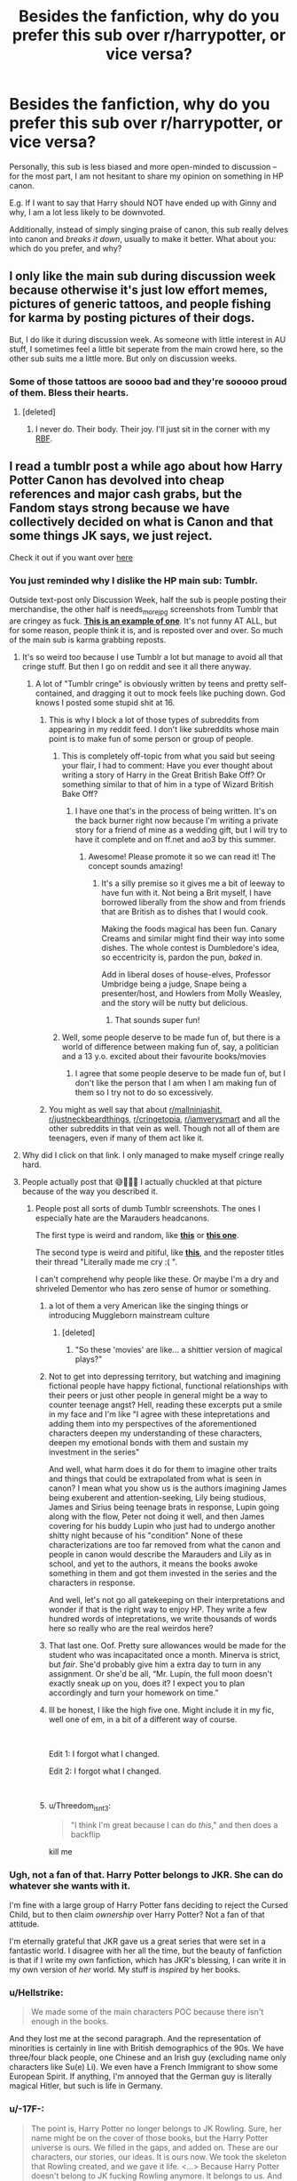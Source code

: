 #+TITLE: Besides the fanfiction, why do you prefer this sub over r/harrypotter, or vice versa?

* Besides the fanfiction, why do you prefer this sub over r/harrypotter, or vice versa?
:PROPERTIES:
:Author: Dux-El52
:Score: 125
:DateUnix: 1550740910.0
:DateShort: 2019-Feb-21
:FlairText: Discussion
:END:
Personally, this sub is less biased and more open-minded to discussion -- for the most part, I am not hesitant to share my opinion on something in HP canon.

E.g. If I want to say that Harry should NOT have ended up with Ginny and why, I am a lot less likely to be downvoted.

Additionally, instead of simply singing praise of canon, this sub really delves into canon and /breaks it down/, usually to make it better. What about you: which do you prefer, and why?


** I only like the main sub during discussion week because otherwise it's just low effort memes, pictures of generic tattoos, and people fishing for karma by posting pictures of their dogs.

But, I do like it during discussion week. As someone with little interest in AU stuff, I sometimes feel a little bit seperate from the main crowd here, so the other sub suits me a little more. But only on discussion weeks.
:PROPERTIES:
:Author: FloreatCastellum
:Score: 73
:DateUnix: 1550751215.0
:DateShort: 2019-Feb-21
:END:

*** Some of those tattoos are soooo bad and they're sooooo proud of them. Bless their hearts.
:PROPERTIES:
:Author: jeffala
:Score: 38
:DateUnix: 1550769232.0
:DateShort: 2019-Feb-21
:END:

**** [deleted]
:PROPERTIES:
:Score: 12
:DateUnix: 1550784953.0
:DateShort: 2019-Feb-22
:END:

***** I never do. Their body. Their joy. I'll just sit in the corner with my [[https://i.pinimg.com/736x/53/55/23/535523ccf4855acc049fb07f13aba496.jpg][RBF]].
:PROPERTIES:
:Author: jeffala
:Score: 10
:DateUnix: 1550788806.0
:DateShort: 2019-Feb-22
:END:


** I read a tumblr post a while ago about how Harry Potter Canon has devolved into cheap references and major cash grabs, but the Fandom stays strong because we have collectively decided on what is Canon and that some things JK says, we just reject.

Check it out if you want over [[https://artemisedendelacroix.tumblr.com/post/182601282369/thegrandtortoise-um-okay-so-im-seeing-a-lot-of][here]]
:PROPERTIES:
:Author: ArtemisEdenDelacroix
:Score: 106
:DateUnix: 1550741532.0
:DateShort: 2019-Feb-21
:END:

*** You just reminded why I dislike the HP main sub: Tumblr.

Outside text-post only Discussion Week, half the sub is people posting their merchandise, the other half is needs_more_jpg screenshots from Tumblr that are cringey as fuck. [[https://i.pinimg.com/originals/a1/dc/c7/a1dcc7622a28ade362a087a33adaec33.jpg][*This is an example of one*]]. It's not funny AT ALL, but for some reason, people think it is, and is reposted over and over. So much of the main sub is karma grabbing reposts.
:PROPERTIES:
:Author: 4ecks
:Score: 112
:DateUnix: 1550744194.0
:DateShort: 2019-Feb-21
:END:

**** It's so weird too because I use Tumblr a lot but manage to avoid all that cringe stuff. But then I go on reddit and see it all there anyway.
:PROPERTIES:
:Author: FloreatCastellum
:Score: 51
:DateUnix: 1550750768.0
:DateShort: 2019-Feb-21
:END:

***** A lot of "Tumblr cringe" is obviously written by teens and pretty self-contained, and dragging it out to mock feels like puching down. God knows I posted some stupid shit at 16.
:PROPERTIES:
:Author: neymovirne
:Score: 43
:DateUnix: 1550758727.0
:DateShort: 2019-Feb-21
:END:

****** This is why I block a lot of those types of subreddits from appearing in my reddit feed. I don't like subreddits whose main point is to make fun of some person or group of people.
:PROPERTIES:
:Author: LittleDinghy
:Score: 14
:DateUnix: 1550760336.0
:DateShort: 2019-Feb-21
:END:

******* This is completely off-topic from what you said but seeing your flair, I had to comment: Have you ever thought about writing a story of Harry in the Great British Bake Off? Or something similar to that of him in a type of Wizard British Bake Off?
:PROPERTIES:
:Author: emong757
:Score: 6
:DateUnix: 1550761139.0
:DateShort: 2019-Feb-21
:END:

******** I have one that's in the process of being written. It's on the back burner right now because I'm writing a private story for a friend of mine as a wedding gift, but I will try to have it complete and on ff.net and ao3 by this summer.
:PROPERTIES:
:Author: LittleDinghy
:Score: 6
:DateUnix: 1550767049.0
:DateShort: 2019-Feb-21
:END:

********* Awesome! Please promote it so we can read it! The concept sounds amazing!
:PROPERTIES:
:Author: emong757
:Score: 3
:DateUnix: 1550767447.0
:DateShort: 2019-Feb-21
:END:

********** It's a silly premise so it gives me a bit of leeway to have fun with it. Not being a Brit myself, I have borrowed liberally from the show and from friends that are British as to dishes that I would cook.

Making the foods magical has been fun. Canary Creams and similar might find their way into some dishes. The whole contest is Dumbledore's idea, so eccentricity is, pardon the pun, /baked/ in.

Add in liberal doses of house-elves, Professor Umbridge being a judge, Snape being a presenter/host, and Howlers from Molly Weasley, and the story will be nutty but delicious.
:PROPERTIES:
:Author: LittleDinghy
:Score: 6
:DateUnix: 1550768454.0
:DateShort: 2019-Feb-21
:END:

*********** That sounds super fun!
:PROPERTIES:
:Author: rilokilo
:Score: 2
:DateUnix: 1550795007.0
:DateShort: 2019-Feb-22
:END:


******* Well, some people deserve to be made fun of, but there is a world of difference between making fun of, say, a politician and a 13 y.o. excited about their favourite books/movies
:PROPERTIES:
:Author: neymovirne
:Score: 4
:DateUnix: 1550761058.0
:DateShort: 2019-Feb-21
:END:

******** I agree that some people deserve to be made fun of, but I don't like the person that I am when I am making fun of them so I try not to do so excessively.
:PROPERTIES:
:Author: LittleDinghy
:Score: 2
:DateUnix: 1550767103.0
:DateShort: 2019-Feb-21
:END:


****** You might as well say that about [[/r/mallninjashit][r/mallninjashit]], [[/r/justneckbeardthings][r/justneckbeardthings]], [[/r/cringetopia][r/cringetopia]], [[/r/iamverysmart][r/iamverysmart]] and all the other subreddits in that vein as well. Though not all of them are teenagers, even if many of them act like it.
:PROPERTIES:
:Author: 4ecks
:Score: 11
:DateUnix: 1550759279.0
:DateShort: 2019-Feb-21
:END:


**** Why did I click on that link. I only managed to make myself cringe really hard.
:PROPERTIES:
:Score: 6
:DateUnix: 1550777036.0
:DateShort: 2019-Feb-21
:END:


**** People actually post that 😅🤦🏻‍♀️ I actually chuckled at that picture because of the way you described it.
:PROPERTIES:
:Author: ArtemisEdenDelacroix
:Score: 7
:DateUnix: 1550744935.0
:DateShort: 2019-Feb-21
:END:

***** People post all sorts of dumb Tumblr screenshots. The ones I especially hate are the Marauders headcanons.

The first type is weird and random, like [[https://i.imgur.com/aLrsC9s.jpg][*this*]] or [[https://i.imgur.com/OWzpDPm.jpg][*this one*]].

The second type is weird and pitiful, like [[https://i.imgur.com/CtsEukD.jpg][*this*]], and the reposter titles their thread "Literally made me cry :( ".

I can't comprehend why people like these. Or maybe I'm a dry and shriveled Dementor who has zero sense of humor or something.
:PROPERTIES:
:Author: 4ecks
:Score: 28
:DateUnix: 1550745923.0
:DateShort: 2019-Feb-21
:END:

****** a lot of them a very American like the singing things or introducing Muggleborn mainstream culture
:PROPERTIES:
:Author: daisy_neko
:Score: 32
:DateUnix: 1550751287.0
:DateShort: 2019-Feb-21
:END:

******* [deleted]
:PROPERTIES:
:Score: 15
:DateUnix: 1550785126.0
:DateShort: 2019-Feb-22
:END:

******** "So these 'movies' are like... a shittier version of magical plays?"
:PROPERTIES:
:Author: TheVoteMote
:Score: 8
:DateUnix: 1550786872.0
:DateShort: 2019-Feb-22
:END:


****** Not to get into depressing territory, but watching and imagining fictional people have happy fictional, functional relationships with their peers or just other people in general might be a way to counter teenage angst? Hell, reading these excerpts put a smile in my face and I'm like "I agree with these intepretations and adding them into my perspectives of the aforementioned characters deepen my understanding of these characters, deepen my emotional bonds with them and sustain my investment in the series"

And well, what harm does it do for them to imagine other traits and things that could be extrapolated from what is seen in canon? I mean what you show us is the authors imagining James being exuberent and attention-seeking, Lily being studious, James and Sirius being teenage brats in response, Lupin going along with the flow, Peter not doing it well, and then James covering for his buddy Lupin who just had to undergo another shitty night because of his "condition" None of these characterizations are too far removed from what the canon and people in canon would describe the Marauders and Lily as in school, and yet to the authors, it means the books awoke something in them and got them invested in the series and the characters in response.

And well, let's not go all gatekeeping on their interpretations and wonder if that is the right way to enjoy HP. They write a few hundred words of intepretations, we write thousands of words here so really who are the real weirdos here?
:PROPERTIES:
:Author: FinallyGivenIn
:Score: 16
:DateUnix: 1550767042.0
:DateShort: 2019-Feb-21
:END:


****** That last one. Oof. Pretty sure allowances would be made for the student who was incapacitated once a month. Minerva is strict, but /fair/. She'd probably give him a extra day to turn in any assignment. Or she'd be all, “Mr. Lupin, the full moon doesn't exactly sneak /up/ on you, does it? I expect you to plan accordingly and turn your homework on time.”
:PROPERTIES:
:Author: Not_Steve
:Score: 6
:DateUnix: 1550777004.0
:DateShort: 2019-Feb-21
:END:


****** Ill be honest, I like the high five one. Might include it in my fic, well one of em, in a bit of a different way of course.

​

Edit 1: I forgot what I changed.

Edit 2: I forgot what I changed.

​
:PROPERTIES:
:Author: NotAHero101
:Score: 20
:DateUnix: 1550748451.0
:DateShort: 2019-Feb-21
:END:


****** u/Threedom_isnt_3:
#+begin_quote
  "I think I'm great because I can do /this/," and then does a backflip
#+end_quote

kill me
:PROPERTIES:
:Author: Threedom_isnt_3
:Score: 7
:DateUnix: 1550776175.0
:DateShort: 2019-Feb-21
:END:


*** Ugh, not a fan of that. Harry Potter belongs to JKR. She can do whatever she wants with it.

I'm fine with a large group of Harry Potter fans deciding to reject the Cursed Child, but to then claim /ownership/ over Harry Potter? Not a fan of that attitude.

I'm eternally grateful that JKR gave us a great series that were set in a fantastic world. I disagree with her all the time, but the beauty of fanfiction is that if I write my own fanfiction, which has JKR's blessing, I can write it in my own version of /her/ world. My stuff is /inspired/ by her books.
:PROPERTIES:
:Author: LittleDinghy
:Score: 34
:DateUnix: 1550760777.0
:DateShort: 2019-Feb-21
:END:


*** u/Hellstrike:
#+begin_quote
  We made some of the main characters POC because there isn't enough in the books.
#+end_quote

And they lost me at the second paragraph. And the representation of minorities is certainly in line with British demographics of the 90s. We have three/four black people, one Chinese and an Irish guy (excluding name only characters like Su(e) Li). We even have a French Immigrant to show some European Spirit. If anything, I'm annoyed that the German guy is literally magical Hitler, but such is life in Germany.
:PROPERTIES:
:Author: Hellstrike
:Score: 12
:DateUnix: 1550780190.0
:DateShort: 2019-Feb-21
:END:


*** u/-17F-:
#+begin_quote
  The point is, Harry Potter no longer belongs to JK Rowling. Sure, her name might be on the cover of those books, but the Harry Potter universe is ours. We filled in the gaps, and added on. These are our characters, our stories, our ideas. It is ours now. We took the skeleton that Rowling created, and we gave it life. <...> Because Harry Potter doesn't belong to JK fucking Rowling anymore. It belongs to us. And we can do whatever we want with it.
#+end_quote

What fucking pretentious piece of absolute drivel. It's not enough for these fucks that JKR doesn't sue them into oblivion and doesn't ban fan works (like many authors do), they have to go all communist and straight up expropriate the franchise. Y'know, the franchise that /already permits fanfiction./

HP belongs to JKR. "You didn't build this", as it were. How about some respect, humility and gratitude? NO. We go in, we take what we want and fuck the rights of the creator.

If this is what [[/r/harrypotter][r/harrypotter]] is, I never want to even go there. (Edit: I went there and compiled a field report of sorts in this thread)
:PROPERTIES:
:Author: -17F-
:Score: 45
:DateUnix: 1550758697.0
:DateShort: 2019-Feb-21
:END:


** I'm a big proponent of the idea that JKR made things up as she wrote the series. She introduces new ideas and twists characters and their personalities /to fit the plot/ she writes. Her work, by far, isn't perfect. That's not to say it's not enjoyable, but it's got tons of wacky worldbuilding and much, much more.

If you said this on [[/r/harrypotter][r/harrypotter]], you would get downvoted to heck, because unlike fanfiction authors who re-interpret and write transformative takes on the series, the people there are way protective and defense of JKR and her works as some sort of sacred text. JKR's Twitter, Cursed Child, and the movies can be criticized at will, but the original books themselves are perfect, and they will think up elaborate headcanons to justify why no one ever checked up on Harry at the Dursleys during his childhood, why Dumbledore did nothing for 35 years after Tom Riddle left school and became Voldemort, why it took Dumbledore a year to share 30 minutes' worth of Pensieve memories, why the Deathly Hallows camping sequence even happened.

On the main sub, the people there will twist their minds into pretzels to retroactively justify character inconsistencies in the books. The handwave force is strong over there, with their reasoning. It's absolutely /bonkers./

- "Chill dude, it's a story for children."

- "It doesn't make sense, but that didn't stop you from loving the story at age 12."

- "The books were written from Harry's PoV, and he is not observant, and also limited in perspective and naturally biased".

- "The books didn't say it wasn't like this."

  - (In reference to Nagini being an Asian woman, and McGonagall a 120 old woman who took a 50 year sabbatical so she can appear in CoG and have taught for 39 years by OotP. The reaching after FB:CoG was crazy.)

As fanfic readers and writers, I think we can admit that JKR pulled author fiat. Not as many true plot holes as people think (and "Plot Hole" is used so often that it has lost all meaning these days) but inconsistencies of character, character motivation, and lack of characterization depth, all to serve the overarching plot.
:PROPERTIES:
:Author: 4ecks
:Score: 84
:DateUnix: 1550743764.0
:DateShort: 2019-Feb-21
:END:

*** [deleted]
:PROPERTIES:
:Score: 24
:DateUnix: 1550785382.0
:DateShort: 2019-Feb-22
:END:

**** LOL
:PROPERTIES:
:Author: champollion00000
:Score: 2
:DateUnix: 1552763868.0
:DateShort: 2019-Mar-16
:END:


*** u/AwesomeGuy847:
#+begin_quote
  "The books were written from Harry's PoV, and he is not observant, and also limited in perspective and naturally biased".
#+end_quote

But that is true though. And it's a thing throughout other literature. Also I've seen ALL of those excuses used on this sub. The people on this sub aren't any special.
:PROPERTIES:
:Author: AwesomeGuy847
:Score: 44
:DateUnix: 1550748076.0
:DateShort: 2019-Feb-21
:END:

**** Yes, it's a literary technique called "unreliable narration".

But it's commonly used by members of the fanbase is to handwave plot inconsistencies, like why Harry never knew Luna or McLaggen existed before they were introduced in books 5 and 6, even though Luna was a friend and neighbor of Ginny, and McLaggen (a notorious attention seeker, braggart, and guy who ate a pound of doxy eggs) was in his house.

From a writing perspective, they weren't relevant to the plot, and that's why they weren't introduced. But readers will try to find an in-story explanation, and it's usually "Harry wasn't paying attention".
:PROPERTIES:
:Author: 4ecks
:Score: 42
:DateUnix: 1550748916.0
:DateShort: 2019-Feb-21
:END:

***** u/ForwardDiscussion:
#+begin_quote
  even though Luna was a friend and neighbor of Ginny
#+end_quote

At that point, canonically, Ginny was following Hermione's advice and giving Harry some space, trying to get a life of her own and some confidence.

I'm with you on McLaggen, though, he almost certainly would have tried to introduce himself to Harry at some point, even putting aside his natural boastful behavior.
:PROPERTIES:
:Author: ForwardDiscussion
:Score: 16
:DateUnix: 1550766792.0
:DateShort: 2019-Feb-21
:END:

****** Also, Ginny calls Luna looney, so "friend" is stretching it a bit.
:PROPERTIES:
:Author: AutumnSouls
:Score: 22
:DateUnix: 1550775334.0
:DateShort: 2019-Feb-21
:END:

******* Another thing which would get you downvoted to oblivion over at [[/r/harrypotter]]. Because heavens forbid the main cast is not best friends forever.
:PROPERTIES:
:Author: Hellstrike
:Score: 10
:DateUnix: 1550781229.0
:DateShort: 2019-Feb-22
:END:


****** [deleted]
:PROPERTIES:
:Score: 9
:DateUnix: 1550785438.0
:DateShort: 2019-Feb-22
:END:

******* Who was the second?
:PROPERTIES:
:Author: ForwardDiscussion
:Score: 3
:DateUnix: 1550786150.0
:DateShort: 2019-Feb-22
:END:

******** [deleted]
:PROPERTIES:
:Score: 7
:DateUnix: 1550786577.0
:DateShort: 2019-Feb-22
:END:

********* Oh, I wouldn't have thought of Ron's introduction as pompous.
:PROPERTIES:
:Author: ForwardDiscussion
:Score: 2
:DateUnix: 1550786641.0
:DateShort: 2019-Feb-22
:END:

********** [deleted]
:PROPERTIES:
:Score: 5
:DateUnix: 1550786770.0
:DateShort: 2019-Feb-22
:END:

*********** Oh, okay.
:PROPERTIES:
:Author: ForwardDiscussion
:Score: 2
:DateUnix: 1550787199.0
:DateShort: 2019-Feb-22
:END:


***** u/Raesong:
#+begin_quote
  But readers will try to find an in-story explanation, and it's usually "Harry wasn't paying attention".
#+end_quote

Well it's either that or admit they didn't exist until they were plot relevant, so which one do you prefer?
:PROPERTIES:
:Author: Raesong
:Score: 3
:DateUnix: 1550757014.0
:DateShort: 2019-Feb-21
:END:

****** Admit they didn't exist until they were plot relevant.

When people write Harry off as unobservant, it contradicts his previous characterization as the kid who noticed that Snape had a limp the day after Halloween in Book 1, that Lucius Malfoy was selling dark objects in Knockturn Alley in Book 2, that there was a Grim following him around in Book 3, etc.
:PROPERTIES:
:Author: 4ecks
:Score: 24
:DateUnix: 1550757924.0
:DateShort: 2019-Feb-21
:END:

******* u/lastyearstudent12345:
#+begin_quote
  that there was a Grim following him around in Book 3,
#+end_quote

I mean, this one is kinda important right? With a mass-murderer around and all.
:PROPERTIES:
:Author: lastyearstudent12345
:Score: 3
:DateUnix: 1550789872.0
:DateShort: 2019-Feb-22
:END:

******** Sure. But he noticed it before he knew what a Grim was.
:PROPERTIES:
:Author: Draquia
:Score: 2
:DateUnix: 1550804850.0
:DateShort: 2019-Feb-22
:END:


*** [deleted]
:PROPERTIES:
:Score: 9
:DateUnix: 1550785286.0
:DateShort: 2019-Feb-22
:END:

**** I genuinely think Albus is incredibly arrogant. Not in a outward way, like Voldemort, but more in a subtle way.
:PROPERTIES:
:Author: dantheman_00
:Score: 2
:DateUnix: 1550853581.0
:DateShort: 2019-Feb-22
:END:


*** It could also be using different media lenses to analyse the film. approaches are Watsonian or Doylist [[https://www.youtube.com/watch?v=Lg13Kcw-w5Y][This video helps break down how you can use these two approaches to look at the books itself and in what contexts you might use them.]]

Fundamentally you are right in that the books could be written better, in which case you are using a Doylist approach to critique the book and look at its contents. But it is the wrong way to approach people making handcanons, who have accepted the book-as-is and are now then trying to build on the book by extrapolating and "filling in the blanks" Thus, "Harry didn't notice" is a reasonable answer to the question of why Luna didn't show up in the earlier books.

Like an easy headcanon that many other media would show and play for humor is to flashback to the past events. Give humorous reasons and coincidences to show two characters almost meeting, repeatedly before their first actual canon meeting.

Then ok, you broke down the plot inconsistencies of the books. You showed those ignorant fans that they've enjoyed the books wrong! You were right!

And now what? What next?

I mean by definition, [[/r/harrypotter][r/harrypotter]] is about a series where the last book came out 12 years ago, the last movie 7 years ago. Surely for a media series this popular and this influential, the readers you are trying to persuade might have already had a discussion about plot inconsistencies and other flaws in the writing. Anyone who still participates in that subreddit is still willing to show love for a series whose main canon was last expanded a generation ago Like if they know the book is not perfect and they still love the series enough to participate in that subreddit specifically, what can they do? They can't rewrite the series, they aren't going to drop the book series so ultimately headcanon is what they have left. In-canon explanations for inexplicable plot points, is so much more useful as a way to sustain discussion and love for the series. So of course they would handwave it away.
:PROPERTIES:
:Author: FinallyGivenIn
:Score: 7
:DateUnix: 1550766196.0
:DateShort: 2019-Feb-21
:END:


*** i want to upvote this a hundred times
:PROPERTIES:
:Author: champollion00000
:Score: 2
:DateUnix: 1552763856.0
:DateShort: 2019-Mar-16
:END:


** u/MartDiamond:
#+begin_quote
  Additionally, instead of simply singing praise of canon, this sub really delves into canon and breaks it down, usually to make it better
#+end_quote

I think this is also the basis of fanfics. A fanfiction starts because of an idea or a concept that is not represented in canon. Sometimes it's a continuation of canon, sometimes a change, but it is always something that is beyond canon. Because people are interested in that they need to be critical or at least open-minded in regards to canon. A fanfic reader is also likely to be way more hardcore into the fandom than a non-fanfic reader.

On that other sub (which I personally don't use, but not for any particular reason) there are people coming from way more different backgrounds. Some only saw the movies, others only read the books. People on that sub will on average be less knowledgeable about the series and have spent way less time discovering the universe and pondering it.

#+begin_quote
  If I want to say that Harry should NOT have ended up with Ginny and why, I am a lot less likely to be downvoted.
#+end_quote

The truth should never be downvoted
:PROPERTIES:
:Author: MartDiamond
:Score: 55
:DateUnix: 1550743609.0
:DateShort: 2019-Feb-21
:END:

*** u/AwesomeGuy847:
#+begin_quote
  The truth should never be downvoted
#+end_quote

Thankfully he didn't state the truth.
:PROPERTIES:
:Author: AwesomeGuy847
:Score: 16
:DateUnix: 1550747545.0
:DateShort: 2019-Feb-21
:END:

**** Fight! Fight! :)

In all seriousness, I never really bought Harry/Ginny in canon, until I read some really good fanfiction that made it believable for me. That's just one example of the power of fanfiction.

Now I'm much more open to it, though I'm fairly flexible with pairings anyway as long as it doesn't go totally counter to canon (like Dramione, or pretty much anything with Snape, ugh).
:PROPERTIES:
:Author: fyi1183
:Score: 31
:DateUnix: 1550749373.0
:DateShort: 2019-Feb-21
:END:

***** I think thats the nice thing about this sub. Even if someone doesnt agree with the majority, there are always people who have read/read the FF/ genre in question and talk and discuss with the person who posted. And the general tone of conversation is IMO way better here than in the Harry Potter subreddit.
:PROPERTIES:
:Author: Prozy0n
:Score: 11
:DateUnix: 1550750369.0
:DateShort: 2019-Feb-21
:END:


***** I wasn't too into it either. Then I saw someone do a breakdown of the characters and small moments and interactions throughout the books and I was sold.
:PROPERTIES:
:Author: AwesomeGuy847
:Score: 8
:DateUnix: 1550750598.0
:DateShort: 2019-Feb-21
:END:

****** For the sake of the topic, was it here, or over at [[/r/harrypotter]]?
:PROPERTIES:
:Author: stefvh
:Score: 1
:DateUnix: 1550775698.0
:DateShort: 2019-Feb-21
:END:

******* I believe it was on [[/r/harrypotter]]. It was a few years ago but for the life of me I can't remember the thread it was in. I'm always on the look out for it though.
:PROPERTIES:
:Author: AwesomeGuy847
:Score: 2
:DateUnix: 1550782853.0
:DateShort: 2019-Feb-22
:END:


***** u/Hellstrike:
#+begin_quote
  I never really bought Harry/Ginny in canon, until I read some really good fanfiction that made it believable for me
#+end_quote

That's the reason I got into fanfiction as well. Yet the only thing which came even remotely close is poly-smut. Which probably comes from the fact that Ron/Hermione and a big, tightly-knit Weasley family are dealbreakers for me.
:PROPERTIES:
:Author: Hellstrike
:Score: 1
:DateUnix: 1550781365.0
:DateShort: 2019-Feb-22
:END:


** u/Hellstrike:
#+begin_quote
  open-minded to discussion -- for the most part, I am not hesitant to share my opinion on something in HP canon
#+end_quote

The discussion generally is more open, not just about canon. We had quite a few "headcanon" threads were the most popular headcanons shit all over canon and yet are the most popular replies. Hell, you can joke about Albus Severus being the result of Ginny cheating, and you get upvotes because people get that you are not very serious and just throwing some shade at Rowling. Which is also something we are very open for.

I think that the only things which get you instantly downvoted here are requests for serious underage (as in, 8 year olds getting raped and not a bunch of 5th years fooling around), rape in general and Death Eater pairings because most people simply find them unbelievable. But other than that, we are usually down for discussions, no matter if the simple "who is best girl" or the nuances of magical theory.
:PROPERTIES:
:Author: Hellstrike
:Score: 40
:DateUnix: 1550742418.0
:DateShort: 2019-Feb-21
:END:

*** Posts shitting on characters based on fanon and movies will also be downvoted into oblivion here.
:PROPERTIES:
:Author: InquisitorCOC
:Score: 8
:DateUnix: 1550759985.0
:DateShort: 2019-Feb-21
:END:

**** Yes, but didjaputyanameindagobletafiyah????

You can't go a day without "DAE hate movie!Dumbles/movie!Ron/movie!Voldemort?" in the main sub.

Here, we don't even touch the movies. It's nice.
:PROPERTIES:
:Author: 4ecks
:Score: 12
:DateUnix: 1550760484.0
:DateShort: 2019-Feb-21
:END:

***** I think this revealed to me why I prefer this sub: I never watched most of the movies.

I own 1, have seen clips of 2, I think I saw 3 once, I've seen most of 4 but out of order, and have only seen gifs of 5-8. I have sense of who movie!Ron is - the only characterization I know is from the books.

So arguments about movie v. books bore me. I only know the books anyways.
:PROPERTIES:
:Author: jmartkdr
:Score: 6
:DateUnix: 1550763587.0
:DateShort: 2019-Feb-21
:END:

****** Might be worth a real watch through sometime. They have their own flaws, but they have a great atmosphere, and there are some small things they were great at, like Luna or the way the Tale of the Three Brothers played out.
:PROPERTIES:
:Author: HighEnergy_Christian
:Score: 6
:DateUnix: 1550766293.0
:DateShort: 2019-Feb-21
:END:

******* Movie Luna was an absolute treasure. I liked her in books, but that actress nailed that part.
:PROPERTIES:
:Author: beetnemesis
:Score: 1
:DateUnix: 1551466047.0
:DateShort: 2019-Mar-01
:END:


*** ...Mm, actually downvoted maybe. If you ask for tired tropes like Lord Potter-Black-Etcetera or Weasley bashing, you might not get downvoted, but you'll definitely get some criticism.
:PROPERTIES:
:Author: TheWhiteSquirrel
:Score: 8
:DateUnix: 1550764178.0
:DateShort: 2019-Feb-21
:END:


*** [deleted]
:PROPERTIES:
:Score: 10
:DateUnix: 1550798877.0
:DateShort: 2019-Feb-22
:END:

**** As someone who thinks that Bellatrix is a more viable option than Malfoy or Snape (although it still is a crackship), let me tell you that it is down to three factors. The "coolness" of Bellatrix, her combat ability and the fact that she spent over a decade in prison.

Now to add some depth:

1 We see that Snape holds a petty grudge and takes it out on an 11 year old boy. That is simply too pathetic to see past that IMO. Add that everything he does is due to an obsession with a girl he drove away and then not only tore down the bridge but dropped several nukes onto the area by joining the Death Eaters.

We know that Malfoy is all bark but no bite. He spends years boasting about his family and calls for racial purges by twelve, yet he cannot put his money where his mouth is. And while we see Bellatrix attack the actual opposition, Malfoy tries some stupid scheme which attacks civilians but has no chance of achieving its objectives.

Meanwhile, Bellatrix is cool evil, much like Vader. She is absolutely ruthless and a complete psychopath, but from what we have seen she makes a top notch enforcer. She is also the only actual threat other than Voldemort and fucking Umbridge. Which brings us to

2 Bellatrix is a capable fighter. She takes down Tonks and Sirius with nonlethal spells. She is capable of defeating some of the more capable Order Members without even going all out. She duelled three Order members to a standstill, simultaneously. Snape is certainly a good spy, but we never see him against a capable fighter. But he was defeated pretty easily in his worst memory, and given what we know about Bellatrix, I doubt that she would have gone down that easily. You can make her one of the most capable fighters without contradicting canon. And Malfoy is nowhere near either of them. Something which makes Bellatrix cool evil again.

3 Call me old fashioned, but IMO criminals have to be punished for their misdeeds. Not just rehabilitated, but actually punished. There can be no redemption without punishment. Therefore, at least in my opinion, Bellatrix is more redeemable than Snape or Malfoy. She didn't enjoy life in a manor or castle, she was tortured in an inhumane prison. She has faced consequences for her actions. Which makes me more inclined to give her a fresh start.

Lastly, disregarding time travel there is exactly one scenario in which I would consider Bellatrix a viable partner. She has to defect BEFORE the DoM battle. Not to Dumbledore, but to either Harry and by extension Hermione, or to Andromeda and later Harry. Thirteen years in hell on earth are certainly enough to justify a change of heart.

That being said, there is a scenario in which I would consider Draco as viable option. If he begins to question pureblood supremacy before and without calling Hermione Mudblood. He shouldn't immediately declare his undying love for the Beatles, but question during the second year, investigate during the third and slowly come around during the fourth or fifth. Also, just because he considers blood purity bullshit that does not mean that his opinion of the Weasleys would rise.
:PROPERTIES:
:Author: Hellstrike
:Score: 6
:DateUnix: 1550802083.0
:DateShort: 2019-Feb-22
:END:

***** On Bellatrix's fighting abilities, she defeated Sirius in a long fight but only after her cousin chose to recklessly laugh at her face. However you could add that she bested Kingsley so quickly that Dumbledore hadn't even ended tying up all death eaters.
:PROPERTIES:
:Author: Jigui
:Score: 2
:DateUnix: 1551053155.0
:DateShort: 2019-Feb-25
:END:

****** u/Hellstrike:
#+begin_quote
  she defeated Sirius in a long fight
#+end_quote

She had, at that point, also defeated Tonks. And she did so without inflicting lasting damage, so I'd argue that she was pulling her punches with her family since Sirius died due to the veil and not her spell.
:PROPERTIES:
:Author: Hellstrike
:Score: 1
:DateUnix: 1551053369.0
:DateShort: 2019-Feb-25
:END:

******* Sure, I'm just pointed out that she didn't defeat Sirius the same way she bested Tonks and Kingsley.
:PROPERTIES:
:Author: Jigui
:Score: 1
:DateUnix: 1551053718.0
:DateShort: 2019-Feb-25
:END:


** There's rarely ever any new discussion of anything relevant over there. At least here, there's such little traffic that I can get through an entire days worth of posts in about 2 minutes and easily ignore all the repetitious fem!Harry threads.
:PROPERTIES:
:Author: Lord_Anarchy
:Score: 14
:DateUnix: 1550755471.0
:DateShort: 2019-Feb-21
:END:


** Honestly, I have never been on [[/r/harrypotter][r/harrypotter]] because I realized some time ago that I‘m not really a huge fan of Harry Potter anymore. Fanfiction communities are bound to look for weaknesses und alternate possibilities which I find more interesting.
:PROPERTIES:
:Author: natus92
:Score: 27
:DateUnix: 1550750633.0
:DateShort: 2019-Feb-21
:END:

*** Same. Rereading the books just reminds me that, for all it did mature over the years, it started off a children's novel.
:PROPERTIES:
:Author: elemonated
:Score: 12
:DateUnix: 1550758505.0
:DateShort: 2019-Feb-21
:END:


** There aren't any awful memes here.
:PROPERTIES:
:Author: benjome
:Score: 24
:DateUnix: 1550750879.0
:DateShort: 2019-Feb-21
:END:

*** Be careful with your words! We don't want to risk the awful memes hearing you and deciding to invade.
:PROPERTIES:
:Score: 8
:DateUnix: 1550756429.0
:DateShort: 2019-Feb-21
:END:


*** Is that a challenge?
:PROPERTIES:
:Author: GravityMyGuy
:Score: 6
:DateUnix: 1550769752.0
:DateShort: 2019-Feb-21
:END:

**** No
:PROPERTIES:
:Author: benjome
:Score: 7
:DateUnix: 1550770493.0
:DateShort: 2019-Feb-21
:END:

***** Are you sure about that? Shitposting is a talent not everyone has.
:PROPERTIES:
:Author: GravityMyGuy
:Score: 4
:DateUnix: 1550772681.0
:DateShort: 2019-Feb-21
:END:


** Well, I unsubbed from [[/r/harrypotter][r/harrypotter]] mostly because of the memes. As I've gotten older, I've realized that I don't agree with some of what JKR says, and I hate how she just...comes out with plot information out of nowhere in order to kind of match up with the world today.

There's also the fact that as much as I want to get into Fantastic Beasts and experience the magic like I did as a kid, I just can't do it (even though I read FB as a kid as well). I care more about the characters I grew up with. I'm basically just a fan that cares about the books and films.
:PROPERTIES:
:Author: HyperIzumi
:Score: 24
:DateUnix: 1550754235.0
:DateShort: 2019-Feb-21
:END:

*** u/Hellstrike:
#+begin_quote
  in order to kind of match up with the world today
#+end_quote

Yeah, that one is all kinds of weird. The magical society seceded in the 17th/early 18th century. They are bound to be different, backwards in some areas yet more "advanced" in others. Sometimes they are even both at the same time, just look at the medical field. And there is no need to project current social issues on the HP universe, as hilarious as Harry suicide bombing Voldemort's camp would be.
:PROPERTIES:
:Author: Hellstrike
:Score: 2
:DateUnix: 1550781611.0
:DateShort: 2019-Feb-22
:END:


*** I mean as much as I enjoyed the first movie the second movie was atrocious.
:PROPERTIES:
:Author: GravityMyGuy
:Score: 1
:DateUnix: 1550769831.0
:DateShort: 2019-Feb-21
:END:


** This is going to sound pretentious, but I feel like this sub is more... knowledgable? Woke? We've discussed more issues and concepts of HP than the mainstream sub.
:PROPERTIES:
:Author: beetnemesis
:Score: 19
:DateUnix: 1550756123.0
:DateShort: 2019-Feb-21
:END:


** There are a lot more in-depth discussions here + focus on the actual books (I don't care about movies, games and interview stuff at all)

#+begin_quote
  Additionally, instead of simply singing praise of canon, this sub really delves into canon and /breaks it down/, usually to make it better.
#+end_quote

Sometimes yes, it's silly to put the books on pedestal like some people do, but often "breaking canon down" devolves into silly nitpicking, to be honest. Most of the "plotholes" aren't really plotholes, and even when they are... I don't see how having Flint repeat his year, for example, decreases the overall literary value of the books. And yes, sometimes the events are timed so that a dramatic reveal can happen when the plot demands it or some minor characters' personalities are exaggerated for satirical purposes, and there's nothing wrong with that. This is how fiction works. I don't expect 100% realism and pages upon pages of wordbuiding explaining every detail of the world from fantasy mystery coming-of-age stories, and they would be actively worse for having it. It's fun to speculate and fill in the blanks, but sometimes people here approach the books like CinemaSins youtube channel, only 100% serious.
:PROPERTIES:
:Author: neymovirne
:Score: 17
:DateUnix: 1550757673.0
:DateShort: 2019-Feb-21
:END:

*** Yeah, I agree with this. Often people post "plot holes" and I'm like... that's you misunderstanding something, not a plot hole. Not saying that there aren't any.

I love people using fanfiction to expand on details from canon, I love people exploring what-ifs, I love people rewriting a bit of canon to make their favourite ship work, but people claiming to make canon BETTER often write absolute shit fics, IMO. It's all angsty teenage drama shit that I just find pathetic, usually.

Since starting to read the HP subreddits I've been amazed at the number of people who seem to have nothing but contempt for canon. It's like they're in the fandom to hate and ridicule as much as possible and I'm just like... go find something you actually LIKE?
:PROPERTIES:
:Author: the_geek_fwoop
:Score: 5
:DateUnix: 1550797267.0
:DateShort: 2019-Feb-22
:END:


** I prefer this sub because besides recommending awesome stories which I grew quite fond of, its also a place to discuss fan theories, canon elements, characters and worldbuilding, in relation to the Harry Potter series itself but also to the fanfics.

Meanwhile, [[/r/harrypotter][r/harrypotter]] is a den of low quality memes, cringe and cheap tattoos. And God have mercy on your soul if you dare have some criticism to the canon, worldbuilding, thinking the movies arent the worst thing since Hitler, or, and this above all, if you say something bad of Rowling herself.

Im happy its not a toxic wasteland, like lots of other subreddits are, but it feels a bit... I dont know. A bit too much. This place is way better in my opinion.
:PROPERTIES:
:Author: DragonEmperor1997
:Score: 9
:DateUnix: 1550779627.0
:DateShort: 2019-Feb-21
:END:


** I was looking for a sub for Harry Potter fanfiction. That's what this is.
:PROPERTIES:
:Author: LocalMadman
:Score: 7
:DateUnix: 1550757874.0
:DateShort: 2019-Feb-21
:END:


** I post on both subs, and even as someone who is generally pro-canon, on average I probably prefer [[/r/HPfanfiction]], even if this sub is somewhat less supportive of Harry/Ginny, for example (still trying to do my part to convert you heathens here, though). As others have said in this thread, the discussion is simply more interesting, while on the main sub it's just stale meme after meme from Tumblr.
:PROPERTIES:
:Author: stefvh
:Score: 8
:DateUnix: 1550776411.0
:DateShort: 2019-Feb-21
:END:


** [[/r/harrypotter]] is a genuine cringe-fest. Any discussion involves “Well as a Hufflepuff...” or some sort of nonsense like that. Awful memes, tumblr screenshots, you name it. It's filled with the people that sometimes realize they invested way too much into a YA book series.
:PROPERTIES:
:Author: moralfaq
:Score: 21
:DateUnix: 1550758105.0
:DateShort: 2019-Feb-21
:END:

*** To be fair, I'd say we here are the ones invested way more compared to [[/r/harrypotter]] that has a lot of casual fans. That's one of the reasons I prefer this sub, haha
:PROPERTIES:
:Author: neymovirne
:Score: 17
:DateUnix: 1550759614.0
:DateShort: 2019-Feb-21
:END:

**** Yes, but we do not define ourselves through the books. Most people here acknowledge that the books created an awesome universe yet do not feel the need to centre their life around Harry Potter.
:PROPERTIES:
:Author: Hellstrike
:Score: 9
:DateUnix: 1550781721.0
:DateShort: 2019-Feb-22
:END:


*** The pictures of people getting proposed to in Harry Potter world always make me cringe. Like, its cool and it makes them super happy so I don't have a problem with it. But I've just so many of them.
:PROPERTIES:
:Author: bubblegumpandabear
:Score: 5
:DateUnix: 1550779876.0
:DateShort: 2019-Feb-21
:END:


*** u/FinallyGivenIn:
#+begin_quote
  invested way too much into a YA book series.
#+end_quote

A little pot calling the kettle black much? if you think people participating in a main subreddit of a subject is "too invested" in a topic, then what the fuck are we in an offshoot?
:PROPERTIES:
:Author: FinallyGivenIn
:Score: 6
:DateUnix: 1550763967.0
:DateShort: 2019-Feb-21
:END:

**** I mean bringing too much of it into their lives. The people who struggle to separate aspects of a book series with the real world.
:PROPERTIES:
:Author: moralfaq
:Score: 8
:DateUnix: 1550765055.0
:DateShort: 2019-Feb-21
:END:

***** The people, perhaps, who "literally cry" at the "James turns his homework in under Remus' name" screenshot above.
:PROPERTIES:
:Author: jeffala
:Score: 10
:DateUnix: 1550769660.0
:DateShort: 2019-Feb-21
:END:


*** Well as a Hufflepuff, I am offended >:( /s

On a more serious note, I think that's because [[/r/harrypotter]] is more composed of the target audience (aka young, cringy, teenagers, and heaven knows I was one of them), but more importantly it's about praising /canon itself/ (which isn't a bad thing, as it helps young people get through their life problems), while this sub is more about praising /the potential/ of canon (everything that could have been)
:PROPERTIES:
:Author: panda-goddess
:Score: 1
:DateUnix: 1551009027.0
:DateShort: 2019-Feb-24
:END:


** */A brief glimpse into [[/r/harrypotter][r/harrypotter]], field report./*

^{Bruised} ^{and} ^{smelling} ^{of} ^{fat} ^{and} ^{hair} ^{dye,} ^{I} ^{offer} ^{you} ^{these} ^{fascinating} ^{tales} ^{of} ^{what} ^{that} ^{wretched} ^{place} ^{looks} ^{like} ^{so} ^{that} ^{you} ^{can} ^{spare} ^{yourself} ^{the} ^{trauma.}

The pinned post is titled "FebruROARy's RipROARing MegathROARd!" You know you're in for a ride when the /pinned post/ makes you cringe.

The second post on the "Hot" tab has 3700 upvotes. Its entirety is this:

#+begin_quote
  I'm listening to the audio book for Goblet of Fire and I just love when Mrs Weasley and Bill show up as Harry's family to watch him in the final tournament. That must have made him so happy.
#+end_quote

Fascinating insight, but okay. Nothing wrong with an expression of being overcome with fluffy joy. Just, y'know.

The third post from the "Hot" tab, in its entirety, with its 460 upvotes (95% upvoted) and 80 comments:

#+begin_quote
  Why did nobody think to put wii remote wrist straps on wands. Expelliarmus would be useless and harry would of been dead by book 5.
#+end_quote

Tremendous. Imaginative. Original. The best idea in the history of ideas, maybe ever. /Wii. Remote. Wrist. Straps./

That sub has over 20 times the number of subscribers than this one, and yet only 4 times the online. Makes you think.

Recent controversial posts include such wild and crazy questions as "Did Molly Weasley recognize Harry at the train station that first trip to Hogwarts?", "Why Narcissa is not Death Eater?" and "Was anyone else slightly uncomfortable with the Crimes of Grindelwald movie?". Don't forget to mentally lisp that last one.

And finally, the Top Post Of All Time on [[/r/harrypotter][r/harrypotter]]. The /very best/ they have to offer. The pinnacle, as it were.

[[https://www.reddit.com/r/harrypotter/comments/6gfh0p/so_not_a_true_fan/]]

It is a picture making fun of a girl for /not/ wanting Harry Potter to be aborted by Lily. The top post ever. 48k upvotes, 83% upvotes. A low-effort meme celebrating abortion of the very reason for that sub's existence.

All in all, "disappointed, but not surprised" is my main takeaway from that place. I think I'll stay here.
:PROPERTIES:
:Author: -17F-
:Score: 21
:DateUnix: 1550760109.0
:DateShort: 2019-Feb-21
:END:


** I don't really care about Harry Potter outside of fan fiction, which is why I prefer this sub. Here, I can find exactly all I care about regarding Potter.
:PROPERTIES:
:Author: shinshikaizer
:Score: 3
:DateUnix: 1550773396.0
:DateShort: 2019-Feb-21
:END:


** Realistic opinions on JK Rowling's post-Deathly-Hallows-release 'contributions' to the HP lore.
:PROPERTIES:
:Author: SnowGN
:Score: 3
:DateUnix: 1550794531.0
:DateShort: 2019-Feb-22
:END:

*** [deleted]
:PROPERTIES:
:Score: 1
:DateUnix: 1550840124.0
:DateShort: 2019-Feb-22
:END:

**** Realistic as in "neither Optimistic nor Pessimistic", not as in "having a Real opinion".

But in this case it means something closer to "an opinion I agree with, and is, therefore, more valid"
:PROPERTIES:
:Author: panda-goddess
:Score: 1
:DateUnix: 1551009556.0
:DateShort: 2019-Feb-24
:END:


**** Is english even your first language? Absolutely no one with even a 6th grade level of reading comprehension would get that message out of my post.
:PROPERTIES:
:Author: SnowGN
:Score: 0
:DateUnix: 1550867572.0
:DateShort: 2019-Feb-23
:END:


** I don't really think I have a preference to one or te other. I occasionally look at topics which I find interesting but leave it at that. HP was my introduction to fanfic, but I've mostly moved on to other fandoms and only very rarely read HP ff.

Still, I have to say that I don't recognize what others are saying about discussion not being possible on harrypotter. I have loads of fun discussions there, even if we ended up disagreeing. Perhaps it's because I prefer staying rather close to canon, but I think that if you explain your reasoning and remind people that this is your opinion they are generally very reasonable.
:PROPERTIES:
:Author: SigeDurinul
:Score: 4
:DateUnix: 1550754518.0
:DateShort: 2019-Feb-21
:END:

*** u/Hellstrike:
#+begin_quote
  Perhaps it's because I prefer staying rather close to canon
#+end_quote

There you have it. The main sub is about canon. This place is for discussing Andromeda as head of the Mob, Sirius being sent to Azerbaijan due to a typo or Lavender in the TWT because fake Moody messes up.
:PROPERTIES:
:Author: Hellstrike
:Score: 9
:DateUnix: 1550781959.0
:DateShort: 2019-Feb-22
:END:

**** I get that, since it's fiction and if you follow canon exactly you might as well read the books. Don't really know how to explain it though, and having tought to much about it now I kinda have lost wat I originally meant to say... oops. I think I mean that I rather like the original couples (I rather hate the 'Hermione would fit Harry much better'. Whenever Harry is alone with Hermione in the books he complains it is much better when Ron's around. I blame the movies for giving people this idea)

The discussion rather starts when you begin talking about how you interpret canon, and what personal headcanons you hold dear. And as I said, I have had multiple discussions about canon over there (was Mrs Figg actually able to see the dementors, yes or no, for instance) that always were friendly and without excessive downvoting. I feel that as long as you support your opinion (or make clear that you are talking about fanfiction) there isn't really a problem.
:PROPERTIES:
:Author: SigeDurinul
:Score: 3
:DateUnix: 1550789313.0
:DateShort: 2019-Feb-22
:END:


** I found people are more open to all discussions over here while main harry potter subreddit is full of censorship and the admins seem to delete anything they don't like as they fear it might cause a heated debate of some kind. just seems like they hide in their own little bubble where no disccusions that might cause debate are allowed they withdraw into their own gated community, afraid of a larger forum. They stay inside their safe space, surrounded by whatever "truth" suits them No one is invalidated, but nobody is right.
:PROPERTIES:
:Author: Proffesor_Lovegood
:Score: 8
:DateUnix: 1550746450.0
:DateShort: 2019-Feb-21
:END:


** You convinced me. I'm posting here. I've been downvoted into oblivion on [[/r/harrypotter][r/harrypotter]] for talking about racism, sexism, questioning logical flaws in the universe, and of course, feeling certain characters were underwritten, ahem Ginny. There's also too much confusion between the books and films (lots of posts saying "Oh why did Cho Chang betray the DA?"). They also make crazy contortions to justify anything Jo says does or writes which I find dull.
:PROPERTIES:
:Author: champollion00000
:Score: 2
:DateUnix: 1552763774.0
:DateShort: 2019-Mar-16
:END:


** Because I think the people in this sub are looking for something different than people in [[/r/HP][r/HP]]. Many of us are adults and have somewhat outgrown canon Harry Potter because they're well children's books. This sub can provide a hub for mature discussion and also can be a good starting point for a new person entry into the fandom.
:PROPERTIES:
:Author: GravityMyGuy
:Score: 4
:DateUnix: 1550770537.0
:DateShort: 2019-Feb-21
:END:


** Less traffic
:PROPERTIES:
:Score: 4
:DateUnix: 1550751037.0
:DateShort: 2019-Feb-21
:END:


** Who said I liked this sub more?

Edit: fine, I do. You caught me. FanFiction is often better than cannon.
:PROPERTIES:
:Author: Mythgirl
:Score: 3
:DateUnix: 1550757078.0
:DateShort: 2019-Feb-21
:END:

*** I'd say often probably isn't a good term considering that over 99% of the fanfiction in this community is absolute trash but there is a fair few I consider to be stronger than canon.
:PROPERTIES:
:Author: GravityMyGuy
:Score: 1
:DateUnix: 1550770713.0
:DateShort: 2019-Feb-21
:END:


** I stay there because sometimes there's questions I can answer about Canon, and explanations people missed because they didn't really read the books.
:PROPERTIES:
:Author: InfernoItaliano
:Score: 2
:DateUnix: 1550758756.0
:DateShort: 2019-Feb-21
:END:


** Well besides its own set of problems, I like this forum because it has lots of nice people and lots of cute usernames to read and also I have other reader friends from here like Achille and Grimmy and also Florea. :)
:PROPERTIES:
:Score: 2
:DateUnix: 1550785980.0
:DateShort: 2019-Feb-22
:END:


** Honestly they're both the same. The only difference being that from my experience, people on the other sub are less up their own asses about shit than on this sub. Not everyone on this sub, but a few people.
:PROPERTIES:
:Author: AwesomeGuy847
:Score: 2
:DateUnix: 1550749199.0
:DateShort: 2019-Feb-21
:END:


** I follow both, but tend to spend more time over here because fanfiction innately imparts more freedom to examine any disparate possibilities one could imagine.

​

If I go over there and ask, "What if Petunia had gone to Hogwarts with Lily and ended up with Sirius" I get the feeling the response would be much different than asking the same question here. (Though, as I'm not in the habit of starting discussions often, I would probably not do so either way.)
:PROPERTIES:
:Author: Asviloka
:Score: 1
:DateUnix: 1550798916.0
:DateShort: 2019-Feb-22
:END:
